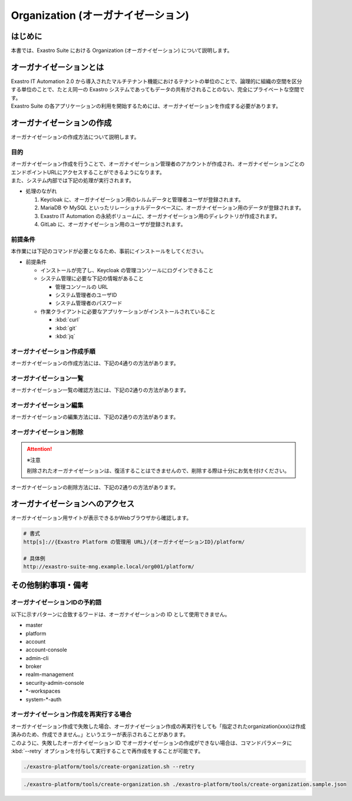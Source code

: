 ===================================
Organization (オーガナイゼーション)
===================================

はじめに
========

| 本書では、Exastro Suite における Organization (オーガナイゼーション) について説明します。


オーガナイゼーションとは
========================

| Exastro IT Automation 2.0 から導入されたマルチテナント機能におけるテナントの単位のことで、論理的に組織の空間を区分する単位のことで、たとえ同一の Exastro システムであってもデータの共有がされることのない、完全にプライベートな空間です。
| Exastro Suite の各アプリケーションの利用を開始するためには、オーガナイゼーションを作成する必要があります。


.. figure:: /images/ja/diagram/overview_of_the_organization.png
    :alt: オーガナイゼーション全体図

オーガナイゼーションの作成
==========================

| オーガナイゼーションの作成方法について説明します。

目的
----

| オーガナイゼーション作成を行うことで、オーガナイゼーション管理者のアカウントが作成され、オーガナイゼーションごとのエンドポイントURLにアクセスすることができるようになります。
| また、システム内部では下記の処理が実行されます。

- 処理のながれ

  #. Keycloak に、オーガナイゼーション用のレルムデータと管理者ユーザが登録されます。
  #. MariaDB や MySQL といったリレーショナルデータベースに、オーガナイゼーション用のデータが登録されます。
  #. Exastro IT Automation の永続ボリュームに、オーガナイゼーション用のディレクトリが作成されます。
  #. GitLab に、オーガナイゼーション用のユーザが登録されます。

前提条件
--------

| 本作業には下記のコマンドが必要となるため、事前にインストールをしてください。

- 前提条件

  - インストールが完了し、Keycloak の管理コンソールにログインできること
  - システム管理に必要な下記の情報があること

    - 管理コンソールの URL
    - システム管理者のユーザID
    - システム管理者のパスワード

  - 作業クライアントに必要なアプリケーションがインストールされていること

    - :kbd:`curl`
    - :kbd:`git`
    - :kbd:`jq`

.. _organization_creation_v2.1:

オーガナイゼーション作成手順
----------------------------

| オーガナイゼーションの作成方法には、下記の4通りの方法があります。

.. tabs::

   .. group-tab:: 画面操作

      - 特徴

      | 画面からオーガナイゼーションの作成を行うことができます。

      - 作成方法

      #. :menuselection:`メインメニュー --> オーガナイゼーション一覧` から、 :guilabel:`作成` ボタンを押下して、新規オーガナイゼーションを作成することができます。

         .. figure:: /images/ja/manuals/platform/organization/オーガナイゼーション一覧_作成.png
            :width: 600px
            :align: left
            :class: with-border-thin

      #. 新規に作成するオーガナイゼーションの情報を入力し、 :guilabel:`登録` ボタンを押下します。

         .. figure:: /images/ja/manuals/platform/organization/オーガナイゼーション作成_登録.png
            :width: 600px
            :align: left
            :class: with-border-thin
       
         .. list-table:: リストテーブルサンプル
            :widths: 40 200
            :header-rows: 1
            :align: left

            * - 項目名
              - 説明
            * - オーガナイゼーションID
              - | オーガナイゼーションに割り当てる一意のIDを指定します。
                | ここで指定した ID を使ってシステム間の連携を行います。
            * - オーガナイゼーション名
              - | オーガナイゼーションに割り当てる名前を指定します。
            * - リソースプラン
              - | オーガナイゼーションに紐づけるリソースプランを指定します。
                | 省略時はデフォルトのリソースプランが指定されます。
            * - ユーザー名
              - | オーガナイゼーション管理者のユーザ名を指定します。
            * - パスワード
              - | オーガナイゼーション管理者の初期パスワードを指定します。
            * - email
              - | オーガナイゼーション管理者のE-mailアドレスを指定します。
            * - 名
              - | オーガナイゼーション管理者の名を指定します。
            * - 姓
              - | オーガナイゼーション管理者の姓を指定します。
            * - 有効
              - | オーガナイゼーション機能の有効無効を指定します。
                | 作成の際には基本的に有効にしてください。
            * - インストールドライバ
              - | インストールするドライバを指定します。
                | 一度インストールしたドライバを削除することは不可能です。

         .. tip:: 
            インストールドライバについては「～～」を参照

   .. group-tab:: 設定ファイルとスクリプトによる作成

      - 特徴

      | 対話型スクリプトによる作成方法と違い複数のオーガナイゼーション管理ユーザを登録できます。

      - 作成方法

      | GitHub リポジトリから取得した資材の中にある、シェルスクリプトを実行しオーガナイゼーションを作成します。

      #. オーガナイゼーション作成用シェルスクリプトを、リポジトリから :kbd:`git clone` により取得します。

         .. code-block:: bash
            :caption: コマンド

            # Exastro Platform の資材を入手
            git clone https://github.com/exastro-suite/exastro-platform.git

      #. 設定ファイルの :kbd:`CONF_BASE_URL` に Exastro Suite の管理用エンドポイント URL を設定します。

         .. code-block:: bash
            :caption: コマンド

            # Exastro Platform への接続のための設定情報を登録
            vi ./exastro-platform/tools/api-auth.conf

         | 例えば、:ref:`service_setting_v2.1` で、Ingress を使ったサービス公開の設定をした場合は下記のようになります。

         .. code-block:: diff
            :caption: create-organization.conf
            :linenos:
            :lineno-start: 1

            - CONF_BASE_URL=http://platform-auth:8001
            + CONF_BASE_URL=http://exastro-suite-mng.example.local
              CURL_OPT=-sv
        
         .. tip::
             | 自己証明書を利用している場合、証明書エラーが発生します。
             | 設定ファイル内の :kbd:`CURL_OPT=-sv` を :kbd:`CURL_OPT=-svk` に変更することで証明書エラーを回避できますが、認証機関から発行された正しい証明書をインストールすることを推奨します。
            
      #. オーガナイゼーション情報の設定

         | オーガナイゼーション作成時の初期登録情報として下記の項目を設定できます。

         .. list-table:: オーガナイゼーション作成パラメータ
            :widths: 25 30 20 35
            :header-rows: 1
            :align: left
        
            * - 項目
              - 説明
              - 変更
              - デフォルト値・選択可能な設定値
            * - id
              - | オーガナイゼーションIDを指定。
                | 英小文字、数字、ハイフン、アンダースコアが利用可能。
                | 最大36文字。
                | ※先頭文字は英小文字であること。
                | ※予約語(後述)に合致しないこと。
              - 可
              - "org001"
            * - name
              - | オーガナイゼーション名を指定。
                | 最大255文字
              - 可
              - "org001-name"
            * - organization_managers
              - | オーガナイゼーション管理者の情報を指定。
                | ※複数名登録するときは繰り返し指定可能
              - 可
              - (オーガナイゼーション管理者のリスト)
            * - organization_managers[*].username
              - オーガナイゼーション管理者のユーザ名（ログインするときのID）を指定。
              - 可
              - "admin"
            * - organization_managers[*].email
              - オーガナイゼーション管理者のE-mailアドレスを指定。
              - 可
              - "admin@example.com"
            * - organization_managers[*].firstName
              - オーガナイゼーション管理者の名を指定。
              - 可
              - "admin"
            * - organization_managers[*].lastName
              - オーガナイゼーション管理者の姓を指定。
              - 可
              - "admin"
            * - organization_managers[*].credentials[0].type
              - 認証方式を指定。
              - 不可
              - "password"
            * - organization_managers[*].credentials[0].value
              - オーガナイゼーション管理者の初期パスワードを指定。
              - 可
              - "password"
            * - organization_managers[*].credentials[0].temporary
              - 初回ログイン時のパスワード変更の要否の有無を指定。
              - 可
              - | :program:`true` (デフォルト): パスワードの変更を要求する。 
                | :program:`false`: パスワードの変更を要求しない。
            * - plan.id
              - リソースプランを指定。
              - 可
              - ※初期状態では存在しないため指定しない。 
            * - options.sslRequired
              - SSL 接続の有無を指定。
              - 可
              - | :program:`external` (既定): プライベート IP アドレスに固定する限り、ユーザは SSL 無しで Keycloak と通信可能。
                | :program:`none`: SSL の設定なし。
                | :program:`all`: すべての IP アドレスに対し、SSL を要求。(内部の API が HTTP アクセスのため選択不可)
            * - optionsIta.no_install_driver
              - インストールをしないドライバを指定。
              - 可
              - | 以下の値をList形式で指定すると、指定したドライバがワークスペース作成時にインストールされない。省略可。
                | :program:`terraform_cloud_ep`: Terraform Cloud/EPドライバ
                | :program:`terraform_cli`: Terraform CLIドライバ
                | :program:`ci_cd`: CI/CD for IaCドライバ
                | 例：:program:`"optionsIta": {"no_install_driver": ["terraform_cloud_ep", "terraform_cli", "ci_cd"]}`


         | 設定ファイルの作成は、:file:`./exastro-platform/tools/create-organization.sample.json` を基に、作成するオーガナイゼーションの情報を指定した JSON ファイルを基に作成します。

         .. raw:: html

            <details>
              <summary>create-organization.sample.json</summary>

         .. code-block:: json
            :linenos:

            {
                "id"    :   "org001",
                "name"  :   "org001-name",
                "organization_managers" : [
                    {
                        "username"  :   "admin",
                        "email"     :   "admin@example.com",
                        "firstName" :   "admin",
                        "lastName"  :   "admin",
                        "credentials"   :   [
                            {
                                "type"      :   "password",
                                "value"     :   "password",
                                "temporary" :   true
                            }
                        ],
                        "requiredActions": [
                            "UPDATE_PROFILE"
                        ],
                        "enabled": true
                    }
                ],
                "plan": {
                    "id": "plan-1"
                },
                "options": {},
                "optionsIta": {}
            }

         .. raw:: html

            </details>

         .. code-block:: bash
            :caption: コマンド

            # 設定用ファイルの作成
            cp -pi ./exastro-platform/tools/create-organization{.sample,}.json

            # 設定用ファイルの編集
            vi ./exastro-platform/tools/create-organization.json

        
         .. tip::
            | optionsの値に :program:`"sslRequired": "none"` を指定することで、オーガナイゼーションユーザが http でのアクセスが可能となります。

      #. オーガナイゼーション作成実行

         | スクリプトを実行してオーガナイゼーションを作成します。
         | :kbd:`your username` と :kbd:`your username` は :ref:`create_system_manager` で登録した、:kbd:`KEYCLOAK_USER` 及び :kbd:`KEYCLOAK_PASSWORD` です。

         .. code-block:: bash
            :caption: コマンド

             ./exastro-platform/tools/create-organization.sh ./exastro-platform/tools/create-organization.json

             your username : INPUT-YOUR-USERNAME # システム管理者のユーザ名を入力します
             your password : INPUT-USER-PASSWORD # システム管理者のパスワードを入力します

             Create an organization, are you sure? (Y/other) : Y # Y を入力するとオーガナイゼーションの作成処理が開始します

         | 成功時の結果表示は、:kbd:`result` が "000-00000”となります。
            
         .. code-block:: bash
            :caption: 実行結果 (成功時)

            ...
            < HTTP/1.1 200 OK
            < Date: Thu, 18 Aug 2022 01:49:13 GMT
            < Server: Apache/2.4.37 (Red Hat Enterprise Linux) mod_wsgi/4.7.1 Python/3.9
            < Content-Length: 107
            < Content-Type: application/json
            < 
            {
              "data": null, 
              "message": "SUCCESS", 
              "result": "000-00000", 
              "ts": "2022-08-18T01:49:17.251Z"
            }
            * Connection #0 to host platform-auth left intact

         | 失敗時の結果表示は、:kbd:`result` が "000-00000”以外となります。

         .. code-block:: bash
            :caption: 実行結果 (失敗時)

            ...
            < HTTP/1.1 400 BAD REQUEST
            < Date: Thu, 18 Aug 2022 05:29:35 GMT
            < Server: Apache/2.4.37 (Red Hat Enterprise Linux) mod_wsgi/4.7.1 Python/3.9
            < Content-Length: 252
            < Connection: close
            < Content-Type: application/json
            < 
            { [252 bytes data]
            * Closing connection 0
            {
              "data": null,
              "message": "指定されたorganization(org002)は作成済みのため、作成できません。",
              "result": "400-23001",
              "ts": "2022-08-18T05:29:35.643Z"
            }

   .. group-tab:: 対話型スクリプトによる作成

      - 特徴

      | 設定ファイルとスクリプトによる作成方法と違い設定ファイルの作成が不要です。

      .. tip::
        | この方法の場合、オーガナイゼーション管理者は1人のみ指定できます。
        | 複数名オーガナイゼーション管理者を作成する場合は、:menuselection:`設定ファイルとスクリプトによる作成方法` を行ってください。

      - 作成方法

      | 画面の指示に従ってオーガナイゼーション情報を指定し、オーガナイゼーションを作成します。

      | GitHub リポジトリから取得した資材の中にある、シェルスクリプトを実行しオーガナイゼーションを作成します。

      #. オーガナイゼーション作成用シェルスクリプトを、リポジトリから :kbd:`git clone` により取得します。

         .. code-block:: bash
            :caption: コマンド

            # Exastro Platform の資材を入手
            git clone https://github.com/exastro-suite/exastro-platform.git

      #. 設定ファイルの :kbd:`CONF_BASE_URL` に Exastro Suite の管理用エンドポイント URL を設定します。

         .. code-block:: bash
            :caption: コマンド

            # Exastro Platform への接続のための設定情報を登録
            vi ./exastro-platform/tools/api-auth.conf

         | 例えば、:ref:`service_setting_v2.1` で、Ingress を使ったサービス公開の設定をした場合は下記のようになります。

         .. code-block:: diff
            :caption: create-organization.conf
            :linenos:
            :lineno-start: 1

            - CONF_BASE_URL=http://platform-auth:8001
            + CONF_BASE_URL=http://exastro-suite-mng.example.local
              CURL_OPT=-sv
        
         .. tip::
             | 自己証明書を利用している場合、証明書エラーが発生します。
             | 設定ファイル内の :kbd:`CURL_OPT=-sv` を :kbd:`CURL_OPT=-svk` に変更することで証明書エラーを回避できますが、認証機関から発行された正しい証明書をインストールすることを推奨します。

      #. オーガナイゼーション作成実行

         | オーガナイゼーション作成時の初期登録情報として下記の項目を設定できます。

         .. list-table:: オーガナイゼーション作成パラメータ
            :widths: 25 30 20 35
            :header-rows: 1
            :align: left
        
            * - 項目
              - 説明
              - 変更
              - デフォルト値・選択可能な設定値
            * - organization id
              - | オーガナイゼーションIDを指定。
                | 英小文字、数字、ハイフン、アンダースコアが利用可能。
                | 最大36文字。
                | ※先頭文字は英小文字であること。
                | ※予約語(後述)に合致しないこと。
              - 可
              - "org001"
            * - organization name
              - | オーガナイゼーション名を指定。
                | 最大255文字
              - 可
              - "org001-name"
            * - organization manager's username
              - オーガナイゼーション管理者のユーザ名（ログインするときのID）を指定。
              - 可
              - "admin"
            * - organization manager's email
              - オーガナイゼーション管理者のE-mailアドレスを指定。
              - 可
              - "admin@example.com"
            * - organization manager's firstName
              - オーガナイゼーション管理者の名を指定。
              - 可
              - "admin"
            * - organization manager's lastName
              - オーガナイゼーション管理者の姓を指定。
              - 可
              - "admin"
            * - organization manager's initial password
              - オーガナイゼーション管理者の初期パスワードを指定。
              - 可
              - "password"
            * - organization plan id (optional)
              - リソースプランを指定。
              - 可
              - ※初期状態では未作成のため入力不要。 

         .. code-block:: sh
            :caption: コマンド 

            bash ./exastro-platform/tools/create-organization.sh

         | :kbd:`your username` と :kbd:`your password` は :ref:`create_system_manager` で登録した、:kbd:`KEYCLOAK_USER` 及び :kbd:`KEYCLOAK_PASSWORD` です。

         .. code-block::
            :caption: コマンド (入力例)

            Please enter the organization information to be created
        
            organization id : org001                             # オーガナイゼーションIDを入力します
            organization name : org001-name                      # オーガナイゼーション名を入力します
            organization manager's username : admin              # オーガナイゼーション管理者のユーザ名（ログインするときのID）を入力します
            organization manager's email : admin@example.com     # オーガナイゼーション管理者のE-mailアドレスを入力します
            organization manager's first name : admin            # オーガナイゼーション管理者の名を入力します
            organization manager's last name : admin             # オーガナイゼーション管理者の姓を入力します
            organization manager's initial password : password   # オーガナイゼーション管理者の初期パスワードを入力します
            organization plan id (optional) :                    # リソースプランを指定(任意)します ※ 初期状態では未作成のため入力不要

            your username : INPUT-YOUR-USERNAME                  # システム管理者のユーザ名を入力します
            your password : INPUT-USER-PASSWORD                  # システム管理者のパスワードを入力します
      
            Create an organization, are you sure? (Y/other) : Y # "Y"を入力すると実行します


         | 成功時の結果表示は、:kbd:`result` が "000-00000”となります。
            
         .. code-block:: bash
            :caption: 実行結果 (成功時)

            ...
            < HTTP/1.1 200 OK
            < Date: Thu, 18 Aug 2022 01:49:13 GMT
            < Server: Apache/2.4.37 (Red Hat Enterprise Linux) mod_wsgi/4.7.1 Python/3.9
            < Content-Length: 107
            < Content-Type: application/json
            < 
            {
              "data": null, 
              "message": "SUCCESS", 
              "result": "000-00000", 
              "ts": "2022-08-18T01:49:17.251Z"
            }
            * Connection #0 to host platform-auth left intact

         | 失敗時の結果表示は、:kbd:`result` が "000-00000”以外となります。

         .. code-block:: bash
            :caption: 実行結果 (失敗時)

            ...
            < HTTP/1.1 400 BAD REQUEST
            < Date: Thu, 18 Aug 2022 05:29:35 GMT
            < Server: Apache/2.4.37 (Red Hat Enterprise Linux) mod_wsgi/4.7.1 Python/3.9
            < Content-Length: 252
            < Connection: close
            < Content-Type: application/json
            < 
            { [252 bytes data]
            * Closing connection 0
            {
              "data": null,
              "message": "指定されたorganization(org002)は作成済みのため、作成できません。",
              "result": "400-23001",
              "ts": "2022-08-18T05:29:35.643Z"
            }

   .. group-tab:: Rest API による作成

      - 特徴

      | 外部システムからオーガナイゼーションの作成を行う場合は、Rest API を使います。

      - 作成方法

      #. オーガナイゼーション作成実行

         | Rest API を使ってオーガナイゼーションを作成します。
         | 利用可能なパラメータは下記のとおりです。
         | 詳細は、:doc:`../../reference/api/system_manager/platform-api` を参照してください。

         .. list-table:: オーガナイゼーション作成パラメータ
            :widths: 25 30 20 35
            :header-rows: 1
            :align: left
        
            * - 項目
              - 説明
              - 変更
              - デフォルト値・選択可能な設定値
            * - organization id
              - | オーガナイゼーションIDを指定。
                | 英小文字、数字、ハイフン、アンダースコアが利用可能。
                | 最大36文字。
                | ※先頭文字は英小文字であること。
                | ※予約語(後述)に合致しないこと。
              - 可
              - "org001"
            * - organization name
              - | オーガナイゼーション名を指定。
                | 最大255文字
              - 可
              - "org001-name"
            * - organization manager's username
              - オーガナイゼーション管理者のユーザ名（ログインするときのID）を指定。
              - 可
              - "admin"
            * - organization manager's email
              - オーガナイゼーション管理者のE-mailアドレスを指定。
              - 可
              - "admin@example.com"
            * - organization manager's firstName
              - オーガナイゼーション管理者の名を指定。
              - 可
              - "admin"
            * - organization manager's lastName
              - オーガナイゼーション管理者の姓を指定。
              - 可
              - "admin"
            * - organization manager's initial password
              - オーガナイゼーション管理者の初期パスワードを指定。
              - 可
              - "password"
            * - options.sslRequired
              - SSL 接続の有無を指定。
              - 可
              - | :program:`external` (既定): プライベート IP アドレスに固定する限り、ユーザは SSL 無しで Keycloak と通信可能。
                | :program:`none`: SSL の設定なし。
                | :program:`all`: すべての IP アドレスに対し、SSL を要求。(内部の API が HTTP アクセスのため選択不可)
            * - optionsIta.no_install_driver
              - インストールをしないドライバを指定。
              - 可
              - | 以下の値をList形式で指定すると、指定したドライバがワークスペース作成時にインストールされない。省略可。
                | :program:`terraform_cloud_ep`: Terraform Cloud/EPドライバ
                | :program:`terraform_cli`: Terraform CLIドライバ
                | :program:`ci_cd`: CI/CD for IaCドライバ
                | 例：:program:`"optionsIta": {"no_install_driver": ["terraform_cloud_ep", "terraform_cli", "ci_cd"]}`


      | cURL を使って Rest API を利用する場合は、以下の様なコマンドを実行してください。
      | BASIC 認証で使用する認証情報は :ref:`create_system_manager` で登録した、:kbd:`KEYCLOAK_USER` 及び :kbd:`KEYCLOAK_PASSWORD` です。

      .. warning::
         | BASIC 認証を行うために、Exastro Platform 管理者の認証情報を :kbd:`BASE64_BASIC` に設定する必要があります。

      | また、Exastro Platform の管理用 URL 情報を :kbd:`BASE_URL` に設定する必要があります。
      | 例えば、 :ref:`サービス公開の設定 (Ingress の設定) <ingress_setting>` をした場合は下記のようになります。

      .. code-block:: bash

        BASE64_BASIC=$(echo -n "KEYCLOAK_USER:KEYCLOAK_PASSWORD" | base64)
        BASE_URL=http://exastro-suite-mng.example.local

        curl -X 'POST' \
          "${BASE_URL}/api/platform/organizations" \
          -H 'accept: application/json' \
          -H "Authorization: Basic ${BASE64_BASIC}" \
          -H 'Content-Type: application/json' \
          -d '{
          "id": "org001",
          "name": "org001-name",
          "organization_managers": [
            {
              "username": "admin",
              "email": "admin@example.com",
              "firstName": "admin",
              "lastName": "admin",
              "credentials": [
                {
                  "type": "password",
                  "value": "password",
                  "temporary": true
                }
              ],
              "requiredActions": [
                "UPDATE_PROFILE"
              ],
              "enabled": true
            }
          ],
          "plan": {},
          "options": {},
          "optionsIta": {}
        }'



オーガナイゼーション一覧
------------------------

| オーガナイゼーション一覧の確認方法には、下記の2通りの方法があります。

.. tabs:: 

   .. group-tab:: 画面操作

      以下の手順で実行

      #. | :menuselection:`メインメニュー --> オーガナイゼーション一覧` から、作成されたオーガナイゼーションの一覧を確認することができます。

         .. figure:: /images/ja/manuals/platform/organization/オーガナイゼーション一覧_選択.png
            :width: 600px
            :align: left
            :class: with-border-thin

      #. | 任意のオーガナイゼーションを押下することにより、:menuselection:`メインメニュー --> オーガナイゼーション一覧 --> オーガナイゼーション詳細` 画面が表示され、オーガナイゼーションの詳細情報を確認できます。

         .. figure:: /images/ja/manuals/platform/organization/オーガナイゼーション詳細.png
            :width: 600px
            :align: left
            :class: with-border-thin

   .. group-tab:: Rest API による一覧表示

     | cURL を使って Rest API を利用する場合は、以下の様なコマンドを実行してください。
     
     .. code-block:: bash

      BASE64_BASIC=$(echo -n "システム管理者のユーザー名を設定してください:システム管理者のパスワードを設定してください" | base64)
      BASE_URL=システム管理者用サイトアドレスを設定してください

      curl -k -X GET \
        -H "Content-Type: application/json" \
        -H "Authorization: basic ${BASE64_BASIC}" \
        -d  @- \
        "${BASE_URL}/api/platform/organizations"

     | 返却される項目の説明は以下になります。

     .. list-table:: 返却項目説明
        :widths: 40, 200
        :header-rows: 1
        :align: left

        * - 項目
          - 項目の内容
        * - data.id
          - オーガナイゼーションID
        * - data.name
          - オーガナイゼーション名
        * - data.organization_managers
          - オーガナイゼーション管理者情報
        * - data.active_plan.id
          - 情報取得時点の該当プランID
        * - data.plans
          - オーガナイゼーション設定済みのプラン情報
        * - data.enabled
          - | オーガナイゼーション有効無効
            | true:有効 false:無効
        * - data.status
          - | オーガナイゼーション作成状態
            | 状態については後述

     | オーガナイゼーション作成時、以下の順でステータスが変化していきます。

     .. list-table:: オーガナイゼーション作成状態
        :widths: 40, 200
        :header-rows: 1
        :align: left

        * - status値
          - 説明
        * - Organization Create Start
          - オーガナイゼーション登録開始(ステータス情報登録完了)
        * - Realm Create Complete
          - Platform オーガナイゼーションRealm登録完了
        * - Client Create Complete
          - Platform アプリケーション初期設定完了
        * - Client Role Setting Complete
          - Platform アプリケーションロール初期設定完了
        * - Service Account Setting Complete
          - Platform サービスアカウント設定完了
        * - Organization User Create Complete
          - Platform オーガナイゼーションユーザー登録完了
        * - Organization User Role Setting Complete
          - Platform オーガナイゼーションユーザーロール設定完了
        * - Organization DB Create Complete
          - Platform オーガナイゼーションDB作成完了
        * - Organization DB Update Complete
          - Platform オーガナイゼーション情報によるDB更新完了
        * - IT Automation Organization Create Complete
          - IT Automation オーガナイゼーション作成・初期化完了
        * - Organization Plan Create Complete
          - Platform オーガナイゼーションプラン設定完了
        * - Realm Enabled Complete
          - Platform オーガナイゼーション有効化完了
        * - Organization Create Complete
          - 正常にオーガナイゼーション作成完了


オーガナイゼーション編集
------------------------

| オーガナイゼーションの編集方法には、下記の2通りの方法があります。

.. tabs:: 

   .. group-tab:: 画面操作

      | オーガナイゼーション名の変更と、オーガナイゼーションに紐づけるリソースプランを設定することができます。

      #. | :menuselection:`メインメニュー --> オーガナイゼーション一覧` から、 :guilabel:`編集` ボタンを押下して、オーガナイゼーションの情報を編集することができます。
     
         .. figure:: /images/ja/manuals/platform/organization/オーガナイゼーション編集.png
            :width: 600px
            :align: left
            :class: with-border-thin
     
      #. | オーガナイゼーション名を変更することができます。

         .. figure:: /images/ja/manuals/platform/organization/オーガナイゼーション編集_編集場所.png
            :width: 600px
            :align: left
            :class: with-border-thin
          
         .. note:: 
            | ※オーガナイゼーションIDを変更することは出来ません。

      #. | :guilabel:`リソースプラン設定` ボタンを押下して、オーガナイゼーションにリソースプランを紐づけることができます。
         | 紐づけるリソースプランIDをプルダウンで選択し、開始日時を指定して、 :guilabel:`適用` ボタンを押下します。

         .. figure:: /images/ja/manuals/platform/organization/オーガナイゼーション編集_リソースプラン設定.png
            :width: 600px
            :align: left
            :class: with-border-thin

      #. | オーガナイゼーションに紐づけるリソースプランが行に追加されます。
         | 内容に間違いがなければ、 :guilabel:`登録` ボタンを押下します。

         .. figure:: /images/ja/manuals/platform/organization/オーガナイゼーション編集_登録.png
            :width: 600px
            :align: left
            :class: with-border-thin

      #. | 紐づいているリソースプランが不要になった場合は、 :guilabel:`解除` ボタンを押下して、オーガナイゼーションとリソースプランの紐づけを解除することができます。

         .. figure:: /images/ja/manuals/platform/organization/オーガナイゼーション編集_リソースプラン解除.png
            :width: 600px
            :align: left
            :class: with-border-thin

      #. | 解除確認画面で削除するリソースプランIDを入力して、 :guilabel:`はい、解除します` ボタンを押下します。

         .. figure:: /images/ja/manuals/platform/organization/オーガナイゼーション編集_解除確認.png
            :width: 600px
            :align: left
            :class: with-border-thin

      #. | 紐づけが解除されるリソースプランの行がグレーアウトされます。
         | 内容に間違いがなければ、 :guilabel:`登録` ボタンを押下します。

         .. figure:: /images/ja/manuals/platform/organization/オーガナイゼーション編集_リソースプラン解除登録.png
            :width: 600px
            :align: left
            :class: with-border-thin

      .. note:: 
         | 3.や5.の手順を繰り返し行い、:guilabel:`登録` ボタンを押下することで、
         | 複数のリソースプランの紐づけや解除を、同時に行うことが可能です。

   .. group-tab:: Rest API による編集

     | cURL を使って Rest API を利用する場合は、以下の様なコマンドを実行してください。

     - | オーガナイゼーション名の編集

     .. code-block:: bash

         BASE64_BASIC=$(echo -n "システム管理者のユーザー名を設定してください:システム管理者のパスワードを設定してください" | base64)
         BASE_URL=システム管理者用サイトアドレスを設定してください
         ORG_ID=取得するorganization idを設定してください


         curl -k -X 'PUT' \
           -H "Content-Type: application/json" \
           -H "Authorization: basic ${BASE64_BASIC}" \
           -d  @- \
           "${BASE_URL}/api/platform/organizations/${ORG_ID}" \
           << EOF
         {
           "name": "name of org1",
           "enabled": true,
           "optionsIta": {
             "drivers": {
               "terraform_cloud_ep": true,
               "terraform_cli": true,
               "ci_cd": true,
               "oase": true
             }
           }
         }

     - | 設定済みオーガナイゼーションリソースプランの確認

     .. code-block:: bash

         BASE64_BASIC=$(echo -n "システム管理者のユーザー名を設定してください:システム管理者のパスワードを設定してください" | base64)
         BASE_URL=システム管理者用サイトアドレスを設定してください
         ORG_ID=取得するorganization idを設定してください

         curl -k -X GET \
             -H "Content-Type: application/json" \
             -H "Authorization: basic ${BASE64_BASIC}" \
             -d  @- \
             "${BASE_URL}/api/platform/${ORG_ID}/plans"

     - | オーガナイゼーションへのリソースプラン設定

     .. code-block:: bash

         BASE64_BASIC=$(echo -n "システム管理者のユーザー名を設定してください:システム管理者のパスワードを設定してください" | base64)
         BASE_URL=システム管理者用サイトアドレスを設定してください
         ORG_ID=リソースプランを設定するorganization idを設定してください

         curl -k -X POST \
             -H "Content-Type: application/json" \
             -H "Authorization: basic ${BASE64_BASIC}" \
             -d  @- \
             "${BASE_URL}/api/platform/${ORG_ID}/plans" \
             << EOF
         {
             "id": "plan-standard",
             "start_datetime": "2022-12-01 00:00:00"
         }
         EOF

     - | オーガナイゼーションへのリソースプラン解除

     .. code-block:: bash
          
         BASE64_BASIC=$(echo -n "システム管理者のユーザー名を設定してください:システム管理者のパスワードを設定してください" | base64)
         BASE_URL=システム管理者用サイトアドレスを設定してください
         ORG_ID=リソースプラン解除するorganization idを設定してください
         START_DATETIME=リソースプラン解除する開始日時を設定してください(yyyy-mm-dd hh:mm:ss形式)

         curl -k -X DELETE \
             -H "Content-Type: application/json" \
             -H "Authorization: basic ${BASE64_BASIC}" \
             "${BASE_URL}/api/platform/${ORG_ID}/plans/`echo ${START_DATETIME} | sed 's/ /%20/g;s/:/%3A/g'`"


オーガナイゼーション削除
------------------------

.. attention:: ※注意 
 
   | 削除されたオーガナイゼーションは、復活することはできませんので、削除する際は十分にお気を付けください。

| オーガナイゼーションの削除方法には、下記の2通りの方法があります。

.. tabs:: 
 
   .. group-tab:: 画面操作

       | 以下の手順で実行

       #. | 削除したいオーガナイゼーションの :guilabel:`削除` ボタンを押下します。

          .. figure:: /images/ja/manuals/platform/organization/オーガナイゼーション削除_一覧から選択.png
             :width: 600px
             :align: left
             :class: with-border-thin

       #. | 削除確認で本当に削除する場合は、"platform/削除するオーガナイゼーションID"を入力して、 :guilabel:`はい、削除します` ボタンを押下します。

          .. figure:: /images/ja/manuals/platform/organization/オーガナイゼーション削除_実行確認.png
             :width: 600px
             :align: left
             :class: with-border-thin

   .. group-tab:: Rest API による削除

      | cURL を使って Rest API を利用する場合は、以下の様なコマンドを実行してください。

      .. code-block:: bash

        BASE64_BASIC=$(echo -n "システム管理者のユーザー名を設定してください:システム管理者のパスワードを設定してください" | base64)
        BASE_URL=システム管理者用サイトアドレスを設定してください
        ORGANIZATION_ID=削除するorganization idを設定してください

        curl -k -X DELETE \
          -H "Authorization: basic ${BASE64_BASIC}" \
          "${BASE_URL}/api/platform/organizations/${ORGANIZATION_ID}"





オーガナイゼーションへのアクセス
================================

| オーガナイゼーション用サイトが表示できるかWebブラウザから確認します。

.. code-block::

   # 書式
   http[s]://{Exastro Platform の管理用 URL}/{オーガナイゼーションID}/platform/

   # 具体例
   http://exastro-suite-mng.example.local/org001/platform/


その他制約事項・備考
====================

オーガナイゼーションIDの予約語
------------------------------

| 以下に示すパターンに合致するワードは、オーガナイゼーションの ID として使用できません。
  
- master
- platform
- account
- account-console
- admin-cli
- broker
- realm-management
- security-admin-console
- \*-workspaces
- system-\*-auth


オーガナイゼーション作成を再実行する場合
----------------------------------------

| オーガナイゼーション作成で失敗した場合、オーガナイゼーション作成の再実行をしても「指定されたorganization(xxx)は作成済みのため、作成できません。」というエラーが表示されることがあります。
| このように、失敗したオーガナイゼーション ID でオーガナイゼーションの作成ができない場合は、コマンドパラメータに :kbd:`--retry` オプションを付与して実行することで再作成をすることが可能です。

.. code-block:: bash

   ./exastro-platform/tools/create-organization.sh --retry

.. code-block:: bash

   ./exastro-platform/tools/create-organization.sh ./exastro-platform/tools/create-organization.sample.json
